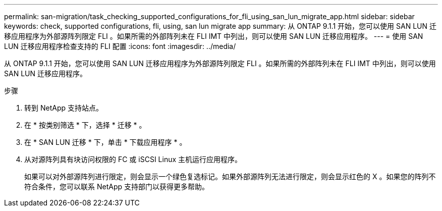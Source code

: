 ---
permalink: san-migration/task_checking_supported_configurations_for_fli_using_san_lun_migrate_app.html 
sidebar: sidebar 
keywords: check, supported configurations, fli, using, san lun migrate app 
summary: 从 ONTAP 9.1.1 开始，您可以使用 SAN LUN 迁移应用程序为外部源阵列限定 FLI 。如果所需的外部阵列未在 FLI IMT 中列出，则可以使用 SAN LUN 迁移应用程序。 
---
= 使用 SAN LUN 迁移应用程序检查支持的 FLI 配置
:icons: font
:imagesdir: ../media/


[role="lead"]
从 ONTAP 9.1.1 开始，您可以使用 SAN LUN 迁移应用程序为外部源阵列限定 FLI 。如果所需的外部阵列未在 FLI IMT 中列出，则可以使用 SAN LUN 迁移应用程序。

.步骤
. 转到 NetApp 支持站点。
. 在 * 按类别筛选 * 下，选择 * 迁移 * 。
. 在 * SAN LUN 迁移 * 下，单击 * 下载应用程序 * 。
. 从对源阵列具有块访问权限的 FC 或 iSCSI Linux 主机运行应用程序。
+
如果可以对外部源阵列进行限定，则会显示一个绿色复选标记。如果外部源阵列无法进行限定，则会显示红色的 X 。如果您的阵列不符合条件，您可以联系 NetApp 支持部门以获得更多帮助。


